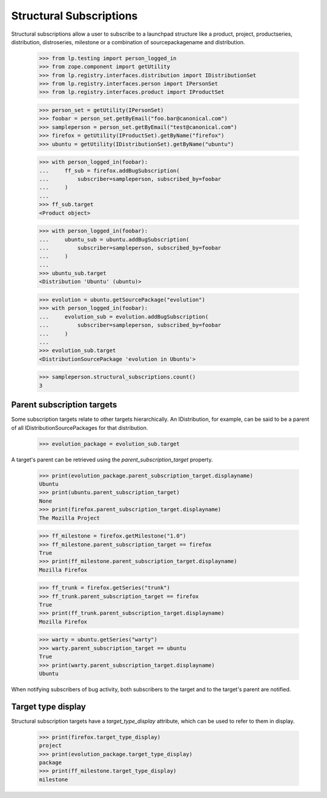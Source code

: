 Structural Subscriptions
------------------------

Structural subscriptions allow a user to subscribe to a launchpad
structure like a product, project, productseries, distribution,
distroseries, milestone or a combination of sourcepackagename and
distribution.

    >>> from lp.testing import person_logged_in
    >>> from zope.component import getUtility
    >>> from lp.registry.interfaces.distribution import IDistributionSet
    >>> from lp.registry.interfaces.person import IPersonSet
    >>> from lp.registry.interfaces.product import IProductSet

    >>> person_set = getUtility(IPersonSet)
    >>> foobar = person_set.getByEmail("foo.bar@canonical.com")
    >>> sampleperson = person_set.getByEmail("test@canonical.com")
    >>> firefox = getUtility(IProductSet).getByName("firefox")
    >>> ubuntu = getUtility(IDistributionSet).getByName("ubuntu")

    >>> with person_logged_in(foobar):
    ...     ff_sub = firefox.addBugSubscription(
    ...         subscriber=sampleperson, subscribed_by=foobar
    ...     )
    ...
    >>> ff_sub.target
    <Product object>

    >>> with person_logged_in(foobar):
    ...     ubuntu_sub = ubuntu.addBugSubscription(
    ...         subscriber=sampleperson, subscribed_by=foobar
    ...     )
    ...
    >>> ubuntu_sub.target
    <Distribution 'Ubuntu' (ubuntu)>

    >>> evolution = ubuntu.getSourcePackage("evolution")
    >>> with person_logged_in(foobar):
    ...     evolution_sub = evolution.addBugSubscription(
    ...         subscriber=sampleperson, subscribed_by=foobar
    ...     )
    ...
    >>> evolution_sub.target
    <DistributionSourcePackage 'evolution in Ubuntu'>

    >>> sampleperson.structural_subscriptions.count()
    3


Parent subscription targets
===========================

Some subscription targets relate to other targets hierarchically. An
IDistribution, for example, can be said to be a parent of all
IDistributionSourcePackages for that distribution.

    >>> evolution_package = evolution_sub.target

A target's parent can be retrieved using the
`parent_subscription_target` property.

    >>> print(evolution_package.parent_subscription_target.displayname)
    Ubuntu
    >>> print(ubuntu.parent_subscription_target)
    None
    >>> print(firefox.parent_subscription_target.displayname)
    The Mozilla Project

    >>> ff_milestone = firefox.getMilestone("1.0")
    >>> ff_milestone.parent_subscription_target == firefox
    True
    >>> print(ff_milestone.parent_subscription_target.displayname)
    Mozilla Firefox

    >>> ff_trunk = firefox.getSeries("trunk")
    >>> ff_trunk.parent_subscription_target == firefox
    True
    >>> print(ff_trunk.parent_subscription_target.displayname)
    Mozilla Firefox

    >>> warty = ubuntu.getSeries("warty")
    >>> warty.parent_subscription_target == ubuntu
    True
    >>> print(warty.parent_subscription_target.displayname)
    Ubuntu

When notifying subscribers of bug activity, both subscribers to the
target and to the target's parent are notified.


Target type display
===================

Structural subscription targets have a `target_type_display` attribute, which
can be used to refer to them in display.

    >>> print(firefox.target_type_display)
    project
    >>> print(evolution_package.target_type_display)
    package
    >>> print(ff_milestone.target_type_display)
    milestone

